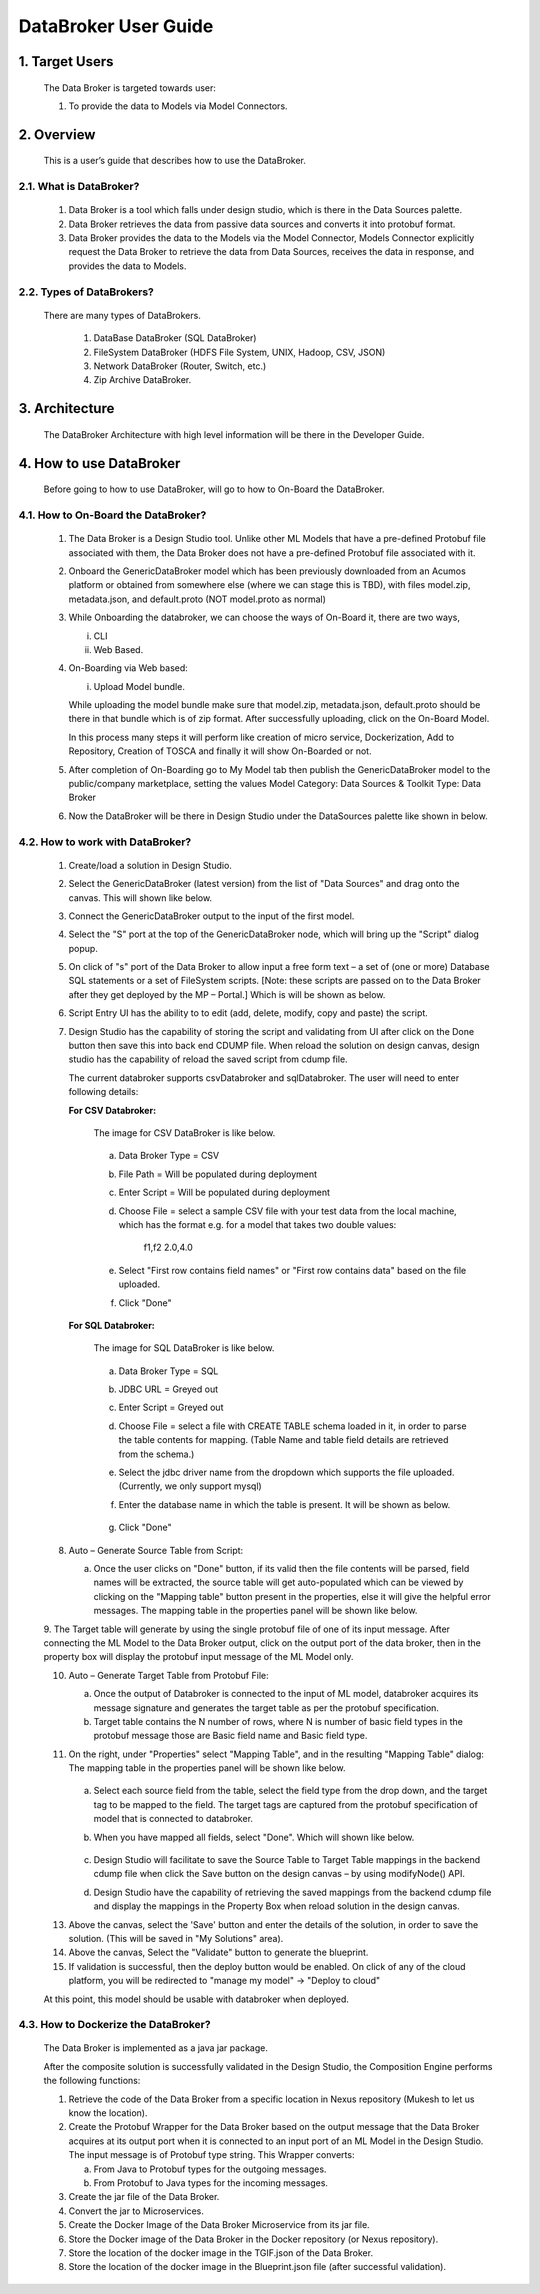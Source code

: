 .. ===============LICENSE_START=======================================================
.. Acumos
.. ===================================================================================
.. Copyright (C) 2017-2018 AT&T Intellectual Property & Tech Mahindra. All rights reserved.
.. ===================================================================================
.. This Acumos documentation file is distributed by AT&T and Tech Mahindra
.. under the Creative Commons Attribution 4.0 International License (the "License");
.. you may not use this file except in compliance with the License.
.. You may obtain a copy of the License at
..  
..      http://creativecommons.org/licenses/by/4.0
..  
.. This file is distributed on an "AS IS" BASIS,
.. WITHOUT WARRANTIES OR CONDITIONS OF ANY KIND, either express or implied.
.. See the License for the specific language governing permissions and
.. limitations under the License.
.. ===============LICENSE_END=========================================================

===========================
DataBroker User Guide
===========================

1. Target Users
==================

	The Data Broker is targeted towards user: 
	
	1.	To provide the data to Models via Model Connectors.

2. Overview
===============

	This is a user’s guide that describes how to use the DataBroker.
	
2.1. What is DataBroker?
----------------------------
	
		1.	Data Broker is a tool which falls under design studio, which is there in the Data Sources palette.
	
		2.	Data Broker retrieves the data from passive data sources and converts it into protobuf format.
	
		3.	Data Broker provides the data to the Models via the Model Connector, Models Connector explicitly request the Data Broker to retrieve the data from Data Sources, receives the data in response, and provides the data to Models.
	
2.2. Types of DataBrokers?
------------------------------
	
	There are many types of DataBrokers.
	
		1.	DataBase DataBroker (SQL DataBroker)
		2.	FileSystem DataBroker (HDFS File System, UNIX, Hadoop, CSV, JSON)
		3.	Network DataBroker (Router, Switch, etc.)
		4. 	Zip Archive DataBroker.
	
3. Architecture
===================
	
	The DataBroker Architecture with high level information will be there in the Developer Guide.

4. How to use DataBroker
==============================
	
	Before going to how to use DataBroker, will go to how to On-Board the DataBroker.
	
4.1. How to On-Board the DataBroker?
------------------------------------------
	
		1.	The Data Broker is a Design Studio tool. Unlike other ML Models that have a pre-defined Protobuf file associated with them, the Data Broker does not have a pre-defined Protobuf file associated with it.
		
		2.	Onboard the GenericDataBroker model which has been previously downloaded from an Acumos platform or obtained from somewhere else (where we can stage this is TBD), with files model.zip, metadata.json, and default.proto (NOT model.proto as normal)
		
		3.	While Onboarding the databroker, we can choose the ways of On-Board it, there are two ways,
			
			i.	CLI
			
			ii.	Web Based.
		
		4.	On-Boarding via Web based: 

			i. Upload Model bundle.
			
			While uploading the model bundle make sure that model.zip, metadata.json, default.proto should be there in that bundle which is of zip format. After successfully uploading, click on the On-Board Model.
			
			In this process many steps it will perform like creation of micro service, Dockerization, Add to Repository, Creation of TOSCA and finally it will show On-Boarded or not.
			
		5.	After completion of On-Boarding go to My Model tab then publish the GenericDataBroker model to the public/company marketplace, setting the values Model Category: Data Sources & Toolkit Type: Data Broker
		
		6.	Now the DataBroker will be there in Design Studio under the DataSources palette like shown in below.
		
			.. image:: images/sql-csv/GenericDataBroker.jpg
			
4.2. How to work with DataBroker?
---------------------------------------
		
		1.	Create/load a solution in Design Studio.
		
		2.	Select the GenericDataBroker (latest version) from the list of "Data Sources" and drag onto the canvas. This will shown like below.
		
			.. image:: images/sql-csv/DataBrokeronCanvas.jpg		
			
		3.	Connect the GenericDataBroker output to the input of the first model.
		
		4.	Select the "S" port at the top of the GenericDataBroker node, which will bring up the "Script" dialog popup.
			
		5.	On click of "s" port of the Data Broker to allow input a free form text – a set of (one or more) Database SQL statements or a set of FileSystem scripts. [Note: these scripts are passed on to the Data Broker after they get deployed by the MP – Portal.] Which is will be shown as below.
		
			.. image:: images/sql-csv/DataBrokerScriptPort.jpg
			
		6.	Script Entry UI has the ability to to edit (add, delete, modify, copy and paste) the script.
		
		7.	Design Studio has the capability of storing the script and validating from UI after click on the Done button then save this into back end CDUMP file. When reload the solution on design canvas, design studio has the capability of reload the saved script from cdump file.
			
			The current databroker supports csvDatabroker and sqlDatabroker. The user will need to enter following details:
			
			**For CSV Databroker:**
			
				The image for CSV DataBroker is like below.
				
					.. image:: images/sql-csv/CSVDBScriptPort.jpg
					
				a) Data Broker Type = CSV
			
				b) File Path = Will be populated during deployment

				c) Enter Script = Will be populated during deployment 

				d) Choose File = select a sample CSV file with your test data from the local machine, which has the format e.g. for a model that takes two double values:

					f1,f2
					2.0,4.0

				e) Select "First row contains field names" or "First row contains data" based on the file uploaded.

				f) Click "Done"
			
			**For SQL Databroker:**
			
				The image for SQL DataBroker is like below.
				
					.. image:: images/sql-csv/SQLDBScriptPort.jpg
		
				a) Data Broker Type = SQL
			
				b) JDBC URL = Greyed out

				c) Enter Script = Greyed out

				d) Choose File = select a file with CREATE TABLE schema loaded in it, in order to parse the table contents for mapping. (Table Name and table field details	are retrieved from the schema.)

				e) Select the jdbc driver name from the dropdown which supports the file uploaded. (Currently, we only support mysql)
			
				f) Enter the database name in which the table is present. It will be shown as below.
				
					.. image:: images/sql-csv/SQLDBwithFile.jpg
					
				g) Click "Done"
				
		8.	Auto – Generate Source Table from Script:
		
			a.	Once the user clicks on "Done" button, if its valid then the file contents will be parsed, field names will be extracted, the source table will get auto-populated which can be viewed by clicking on the "Mapping table" button present in the properties, else it will give the helpful error messages. The mapping table in the properties panel will be shown like below.
			
				.. image:: images/sql-csv/PropertiesPanel.jpg
				
		9.	The Target table will generate by using the single protobuf file of one of its input message. After connecting the ML Model to the Data Broker
		output, click on the output port of the data broker, then in the property box will display the protobuf input message of the ML Model only.
		
		10.	Auto – Generate Target Table from Protobuf File:
		
			a.	Once the output of Databroker is connected to the input of ML model, databroker acquires its message signature and generates the target table as per the protobuf specification.
				
			b.	Target table contains the N number of rows, where N is number of basic field types in the protobuf message those are Basic field name and
				Basic field type.
				
		11.	On the right, under "Properties" select "Mapping Table", and in the resulting "Mapping Table" dialog: The mapping table in the properties panel will be shown like below.
		
				.. image:: images/sql-csv/DBMappingTable.jpg
			
			a) Select each source field from the table, select the field type from the drop down, and the target tag to be mapped to the field. The target tags are captured from the protobuf specification of model that is connected to databroker. 

			b) When you have mapped all fields, select "Done". Which will shown like below.
				
				.. image:: images/sql-csv/SourceTableSelection.jpg
				
			c)	Design Studio will facilitate to save the Source Table to Target Table mappings in the backend cdump file when click the Save button on the design canvas – by using modifyNode() API.
				
			d) Design Studio have the capability of retrieving the saved mappings from the backend cdump file and display the mappings in the Property Box when reload solution in the design canvas.
			
		13.	Above the canvas, select the 'Save' button and enter the details of the solution, in order to save the solution. (This will be saved in "My Solutions" area).
		
		14.	Above the canvas, Select the "Validate" button to generate the blueprint.
		
		15.	If validation is successful, then the deploy button would be enabled. On click of any of the cloud platform, you will be redirected to "manage my model" -> "Deploy to cloud"
		
		At this point, this model should be usable with databroker when deployed.
		
	
4.3. How to Dockerize the DataBroker?
--------------------------------------------
	
		The Data Broker is implemented as a java jar package.
		
		After the composite solution is successfully validated in the Design Studio, the Composition Engine performs the following functions:
		
		1.	Retrieve the code of the Data Broker from a specific location in Nexus repository (Mukesh to let us know the location).
		
		2.	Create the Protobuf Wrapper for the Data Broker based on the output message that the Data Broker acquires at its output port when it is connected to an input port of an ML Model in the Design Studio. The input message is of Protobuf type string. This Wrapper converts:
			
			a.	From Java to Protobuf types for the outgoing messages.

			b.	From Protobuf to Java types for the incoming messages. 
			
		3.	Create the jar file of the Data Broker. 
		
		4.	Convert the jar to Microservices.
		
		5.	Create the Docker Image of the Data Broker Microservice from its jar file.
		
		6.	Store the Docker image of the Data Broker in the Docker repository (or Nexus repository). 
		
		7.	Store the location of the docker image in the TGIF.json of the Data Broker.
		
		8.	Store the location of the docker image in the Blueprint.json file (after successful validation). 
		
		
		
		